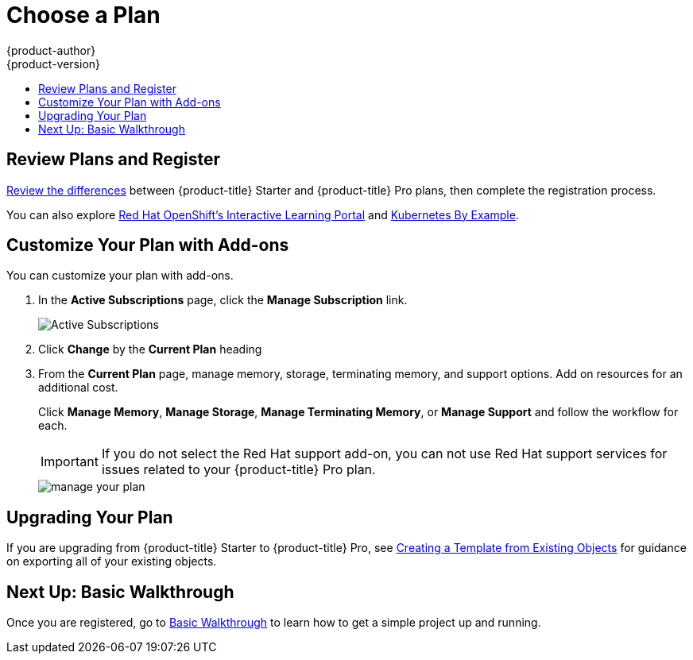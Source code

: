 [[getting-started-choose-a-plan]]
= Choose a Plan
{product-author}
{product-version}
:data-uri:
:icons:
:experimental:
:toc: macro
:toc-title:
:prewrap!:

toc::[]

[[getting-started-review-plans]]
== Review Plans and Register

link:https://www.openshift.com/pricing/index.html[Review the differences]
between {product-title} Starter and {product-title} Pro plans, then complete
the registration process.

You can also explore link:https://learn.openshift.com/[Red Hat OpenShift's
Interactive Learning Portal] and link:http://kubernetesbyexample.com/[Kubernetes
By Example].

[[customize-your-plan-with-add-ons]]
== Customize Your Plan with Add-ons

You can customize your plan with add-ons.

. In the *Active Subscriptions* page, click the *Manage Subscription* link.
+
image::active_subscriptions.png[Active Subscriptions]

. Click *Change* by the *Current Plan* heading

. From the *Current Plan* page, manage memory, storage, terminating memory, and
support options. Add on resources for an additional cost.
+
Click *Manage Memory*, *Manage Storage*, *Manage Terminating Memory*, or *Manage
Support* and follow the workflow for each.
+
[IMPORTANT]
====
If you do not select the Red Hat support add-on, you can not use Red Hat support
services for issues related to your {product-title} Pro plan.
====
+
image::online_pro_manage_plan.png[manage your plan]

[[getting-started-upgrading-plan]]
== Upgrading Your Plan

If you are upgrading from {product-title} Starter to {product-title} Pro, see
xref:../dev_guide/templates.adoc#export-as-template[Creating a Template from
Existing Objects] for guidance on exporting all of your existing objects.

[[getting-started-next-up-basic-walkthrough]]
== Next Up: Basic Walkthrough

Once you are registered, go to
xref:../getting_started/basic_walkthrough.adoc#getting-started-basic-walkthrough[Basic
Walkthrough] to learn how to get a simple project up and running.
